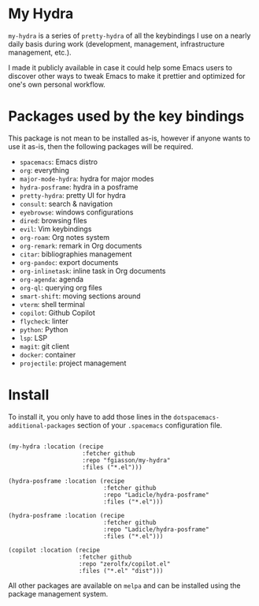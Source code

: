 * My Hydra

=my-hydra= is a series of =pretty-hydra= of all the keybindings I use on a
nearly daily basis during work (development, management, infrastructure
management, etc.).

I made it publicly available in case it could help some Emacs users to discover
other ways to tweak Emacs to make it prettier and optimized for one's own
personal workflow.

* Packages used by the key bindings

This package is not mean to be installed as-is, however if anyone wants to use
it as-is, then the following packages will be required.

 - =spacemacs=: Emacs distro
 - =org=: everything
 - =major-mode-hydra=: hydra for major modes
 - =hydra-posframe=: hydra in a posframe
 - =pretty-hydra=: pretty UI for hydra
 - =consult=: search & navigation
 - =eyebrowse=: windows configurations
 - =dired=: browsing files
 - =evil=: Vim keybindings
 - =org-roam=: Org notes system
 - =org-remark=: remark in Org documents
 - =citar=: bibliographies management
 - =org-pandoc=: export documents
 - =org-inlinetask=: inline task in Org documents
 - =org-agenda=: agenda
 - =org-ql=: querying org files
 - =smart-shift=: moving sections around
 - =vterm=: shell terminal
 - =copilot=: Github Copilot
 - =flycheck=: linter
 - =python=: Python
 - =lsp=: LSP
 - =magit=: git client
 - =docker=: container
 - =projectile=: project management

* Install

To install it, you only have to add those lines in the
=dotspacemacs-additional-packages= section of your =.spacemacs= configuration
file.

#+begin_src elisp

(my-hydra :location (recipe
                     :fetcher github
                     :repo "fgiasson/my-hydra"
                     :files ("*.el")))

(hydra-posframe :location (recipe
                           :fetcher github
                           :repo "Ladicle/hydra-posframe"
                           :files ("*.el")))

(hydra-posframe :location (recipe
                           :fetcher github
                           :repo "Ladicle/hydra-posframe"
                           :files ("*.el")))

(copilot :location (recipe
                    :fetcher github
                    :repo "zerolfx/copilot.el"
                    :files ("*.el" "dist")))
                           #+end_src

All other packages are available on =melpa= and can be installed using the
package management system.
